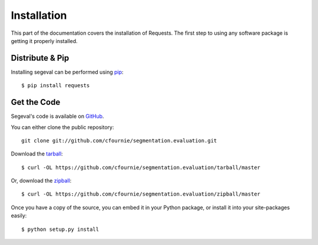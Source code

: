 .. _install:

Installation
============

This part of the documentation covers the installation of Requests.
The first step to using any software package is getting it properly installed.


Distribute & Pip
----------------

Installing segeval can be performed using `pip <http://www.pip-installer.org/>`_::

    $ pip install requests


Get the Code
------------

Segeval's code is available on `GitHub <https://github.com/cfournie/segmentation.evaluation>`_.

You can either clone the public repository::

    git clone git://github.com/cfournie/segmentation.evaluation.git

Download the `tarball <https://github.com/cfournie/segmentation.evaluation/tarball/master>`_::

    $ curl -OL https://github.com/cfournie/segmentation.evaluation/tarball/master

Or, download the `zipball <https://github.com/cfournie/segmentation.evaluation/zipball/master>`_::

    $ curl -OL https://github.com/cfournie/segmentation.evaluation/zipball/master


Once you have a copy of the source, you can embed it in your Python package, or install it into your site-packages easily::

    $ python setup.py install